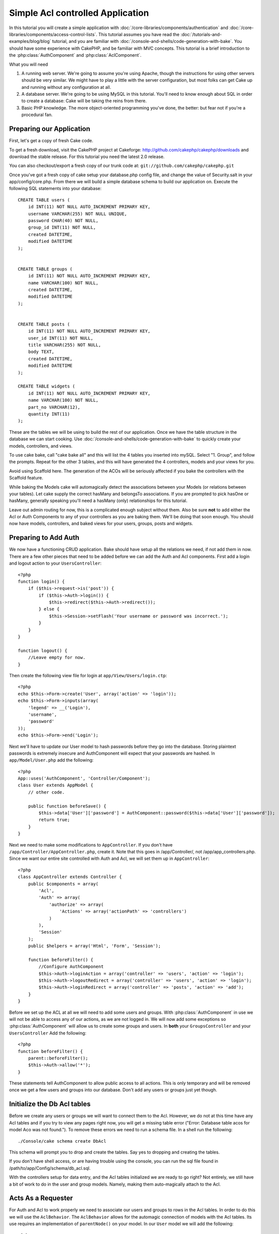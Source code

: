Simple Acl controlled Application
#################################

In this tutorial you will create a simple application with
:doc:`/core-libraries/components/authentication` and
:doc:`/core-libraries/components/access-control-lists`. This
tutorial assumes you have read the :doc:`/tutorials-and-examples/blog/blog`
tutorial, and you are familiar with
:doc:`/console-and-shells/code-generation-with-bake`. You should have
some experience with CakePHP, and be familiar with MVC concepts.
This tutorial is a brief introduction to the
:php:class:`AuthComponent` and :php:class:`AclComponent`.

What you will need


#. A running web server. We're going to assume you're using Apache,
   though the instructions for using other servers should be very
   similar. We might have to play a little with the server
   configuration, but most folks can get Cake up and running without
   any configuration at all.
#. A database server. We're going to be using MySQL in this
   tutorial. You'll need to know enough about SQL in order to create a
   database: Cake will be taking the reins from there.
#. Basic PHP knowledge. The more object-oriented programming you've
   done, the better: but fear not if you're a procedural fan.

Preparing our Application
=========================

First, let's get a copy of fresh Cake code.

To get a fresh download, visit the CakePHP project at Cakeforge:
http://github.com/cakephp/cakephp/downloads and download the stable
release. For this tutorial you need the latest 2.0 release.

You can also checkout/export a fresh copy of our trunk code at:
``git://github.com/cakephp/cakephp.git``

Once you've got a fresh copy of cake setup your database.php config
file, and change the value of Security.salt in your
app/config/core.php. From there we will build a simple database
schema to build our application on. Execute the following SQL
statements into your database::

   CREATE TABLE users (
       id INT(11) NOT NULL AUTO_INCREMENT PRIMARY KEY,
       username VARCHAR(255) NOT NULL UNIQUE,
       password CHAR(40) NOT NULL,
       group_id INT(11) NOT NULL,
       created DATETIME,
       modified DATETIME
   );


   CREATE TABLE groups (
       id INT(11) NOT NULL AUTO_INCREMENT PRIMARY KEY,
       name VARCHAR(100) NOT NULL,
       created DATETIME,
       modified DATETIME
   );


   CREATE TABLE posts (
       id INT(11) NOT NULL AUTO_INCREMENT PRIMARY KEY,
       user_id INT(11) NOT NULL,
       title VARCHAR(255) NOT NULL,
       body TEXT,
       created DATETIME,
       modified DATETIME
   );

   CREATE TABLE widgets (
       id INT(11) NOT NULL AUTO_INCREMENT PRIMARY KEY,
       name VARCHAR(100) NOT NULL,
       part_no VARCHAR(12),
       quantity INT(11)
   );

These are the tables we will be using to build the rest of our
application. Once we have the table structure in the database we
can start cooking. Use
:doc:`/console-and-shells/code-generation-with-bake` to quickly
create your models, controllers, and views.

To use cake bake, call "cake bake all" and this will list the 4
tables you inserted into mySQL. Select "1. Group", and follow the
prompts. Repeat for the other 3 tables, and this will have
generated the 4 controllers, models and your views for you.

Avoid using Scaffold here. The generation of the ACOs will be
seriously affected if you bake the controllers with the Scaffold
feature.

While baking the Models cake will automagically detect the
associations between your Models (or relations between your
tables). Let cake supply the correct hasMany and belongsTo
associations. If you are prompted to pick hasOne or hasMany,
generally speaking you'll need a hasMany (only) relationships for
this tutorial.

Leave out admin routing for now, this is a complicated enough
subject without them. Also be sure **not** to add either the Acl or
Auth Components to any of your controllers as you are baking them.
We'll be doing that soon enough. You should now have models,
controllers, and baked views for your users, groups, posts and
widgets.

Preparing to Add Auth
=====================

We now have a functioning CRUD application. Bake should have setup
all the relations we need, if not add them in now. There are a few
other pieces that need to be added before we can add the Auth and
Acl components. First add a login and logout action to your
``UsersController``::

    <?php
    function login() {
        if ($this->request->is('post')) {
            if ($this->Auth->login()) {
                $this->redirect($this->Auth->redirect());
            } else {
                $this->Session->setFlash('Your username or password was incorrect.');
            }
        }
    }
     
    function logout() {
        //Leave empty for now.
    }

Then create the following view file for login at
``app/View/Users/login.ctp``::

    <?php
    echo $this->Form->create('User', array('action' => 'login'));
    echo $this->Form->inputs(array(
        'legend' => __('Login'),
        'username',
        'password'
    ));
    echo $this->Form->end('Login');

Next we'll have to update our User model to hash passwords before they go into
the database.  Storing plaintext passwords is extremely insecure and
AuthComponent will expect that your passwords are hashed.  In
``app/Model/User.php`` add the following::

    <?php
    App::uses('AuthComponent', 'Controller/Component');
    class User extends AppModel {
        // other code.

        public function beforeSave() {
            $this->data['User']['password'] = AuthComponent::password($this->data['User']['password']);
            return true;
        }
    }

Next we need to make some modifications to ``AppController``. If
you don't have ``/app/Controller/AppController.php``, create it. Note that
this goes in /app/Controller/, not /app/app_controllers.php. Since we want our entire
site controlled with Auth and Acl, we will set them up in
``AppController``::

    <?php
    class AppController extends Controller {
        public $components = array(
            'Acl',
            'Auth' => array(
                'authorize' => array(
                    'Actions' => array('actionPath' => 'controllers')
                )
            ),
            'Session'
        );
        public $helpers = array('Html', 'Form', 'Session');
    
        function beforeFilter() {
            //Configure AuthComponent
            $this->Auth->loginAction = array('controller' => 'users', 'action' => 'login');
            $this->Auth->logoutRedirect = array('controller' => 'users', 'action' => 'login');
            $this->Auth->loginRedirect = array('controller' => 'posts', 'action' => 'add');
        }
    }

Before we set up the ACL at all we will need to add some users and
groups. With :php:class:`AuthComponent` in use we will not be able to access
any of our actions, as we are not logged in. We will now add some
exceptions so :php:class:`AuthComponent` will allow us to create some groups
and users. In **both** your ``GroupsController`` and your
``UsersController`` Add the following::

    <?php
    function beforeFilter() {
        parent::beforeFilter(); 
        $this->Auth->allow('*');
    }

These statements tell AuthComponent to allow public access to all
actions. This is only temporary and will be removed once we get a
few users and groups into our database. Don't add any users or
groups just yet though.

Initialize the Db Acl tables
============================

Before we create any users or groups we will want to connect them
to the Acl. However, we do not at this time have any Acl tables and
if you try to view any pages right now, you will get a missing
table error ("Error: Database table acos for model Aco was not
found."). To remove these errors we need to run a schema file. In a
shell run the following::

    ./Console/cake schema create DbAcl

This schema will prompt you to drop and create the tables. Say yes
to dropping and creating the tables.

If you don't have shell access, or are having trouble using the
console, you can run the sql file found in
/path/to/app/Config/schema/db\_acl.sql.

With the controllers setup for data entry, and the Acl tables
initialized we are ready to go right? Not entirely, we still have a
bit of work to do in the user and group models. Namely, making them
auto-magically attach to the Acl.

Acts As a Requester
===================

For Auth and Acl to work properly we need to associate our users
and groups to rows in the Acl tables. In order to do this we will
use the ``AclBehavior``. The ``AclBehavior`` allows for the
automagic connection of models with the Acl tables. Its use
requires an implementation of ``parentNode()`` on your model. In
our ``User`` model we will add the following::

    <?php
    class User extends Model {
        public $name = 'User';
        public $belongsTo = array('Group');
        public $actsAs = array('Acl' => array('type' => 'requester'));
         
        function parentNode() {
            if (!$this->id && empty($this->data)) {
                return null;
            }
            if (isset($this->data['User']['group_id'])) {
                $groupId = $this->data['User']['group_id'];
            } else {
                $groupId = $this->field('group_id');
            }
            if (!$groupId) {
                return null;
            } else {
                return array('Group' => array('id' => $groupId));
            }
        }
    }

Then in our ``Group`` Model Add the following::

    <?php
    class Group extends Model {
        public $actsAs = array('Acl' => array('type' => 'requester'));
         
        function parentNode() {
            return null;
        }
    }

What this does, is tie the ``Group`` and ``User`` models to the
Acl, and tell CakePHP that every-time you make a User or Group you
want an entry on the ``aros`` table as well. This makes Acl
management a piece of cake as your AROs become transparently tied
to your ``users`` and ``groups`` tables. So anytime you create or
delete a user/group the Aro table is updated.

Our controllers and models are now prepped for adding some initial
data, and our ``Group`` and ``User`` models are bound to the Acl
table. So add some groups and users using the baked forms by
browsing to http://example.com/groups/add and
http://example.com/users/add. I made the following groups:

-  administrators
-  managers
-  users

I also created a user in each group so I had a user of each
different access group to test with later. Write everything down or
use easy passwords so you don't forget. If you do a
``SELECT * FROM aros;`` from a mysql prompt you should get
something like the following::

    +----+-----------+-------+-------------+-------+------+------+
    | id | parent_id | model | foreign_key | alias | lft  | rght |
    +----+-----------+-------+-------------+-------+------+------+
    |  1 |      NULL | Group |           1 | NULL  |    1 |    4 |
    |  2 |      NULL | Group |           2 | NULL  |    5 |    8 |
    |  3 |      NULL | Group |           3 | NULL  |    9 |   12 |
    |  4 |         1 | User  |           1 | NULL  |    2 |    3 |
    |  5 |         2 | User  |           2 | NULL  |    6 |    7 |
    |  6 |         3 | User  |           3 | NULL  |   10 |   11 |
    +----+-----------+-------+-------------+-------+------+------+
    6 rows in set (0.00 sec)

This shows us that we have 3 groups and 3 users. The users are
nested inside the groups, which means we can set permissions on a
per-group or per-user basis.

Group-only ACL
--------------

In case we want simplified per-group only permissions, we need to
implement ``bindNode()`` in ``User`` model::

    <?php
    function bindNode($user) {
        return array('model' => 'Group', 'foreign_key' => $user['User']['group_id']);
    }

This method will tell ACL to skip checking ``User`` Aro's and to
check only ``Group`` Aro's.

Every user has to have assigned ``group_id`` for this to work.

In this case our ``aros`` table will look like this::

    +----+-----------+-------+-------------+-------+------+------+
    | id | parent_id | model | foreign_key | alias | lft  | rght |
    +----+-----------+-------+-------------+-------+------+------+
    |  1 |      NULL | Group |           1 | NULL  |    1 |    2 |
    |  2 |      NULL | Group |           2 | NULL  |    3 |    4 |
    |  3 |      NULL | Group |           3 | NULL  |    5 |    6 |
    +----+-----------+-------+-------------+-------+------+------+
    3 rows in set (0.00 sec)

Creating ACOs (Access Control Objects)
======================================

Now that we have our users and groups (aros), we can begin
inputting our existing controllers into the Acl and setting
permissions for our groups and users, as well as enabling login /
logout.

Our ARO are automatically creating themselves when new users and
groups are created. What about a way to auto-generate ACOs from our
controllers and their actions? Well unfortunately there is no magic
way in CakePHP's core to accomplish this. The core classes offer a
few ways to manually create ACO's though. You can create ACO
objects from the Acl shell or You can use the ``AclComponent``.
Creating Acos from the shell looks like::

    ./Console/cake acl create aco root controllers

While using the AclComponent would look like::

    <?php
    $this->Acl->Aco->create(array('parent_id' => null, 'alias' => 'controllers'));
    $this->Acl->Aco->save();

Both of these examples would create our 'root' or top level ACO
which is going to be called 'controllers'. The purpose of this root
node is to make it easy to allow/deny access on a global
application scope, and allow the use of the Acl for purposes not
related to controllers/actions such as checking model record
permissions. As we will be using a global root ACO we need to make
a small modification to our ``AuthComponent`` configuration.
``AuthComponent`` needs to know about the existence of this root
node, so that when making ACL checks it can use the correct node
path when looking up controllers/actions. In ``AppController`` ensure
that you ``$components`` array contains the ``actionPath`` defined earlier.

Continue to :doc:`part-two` to continue the tutorial.


.. meta::
    :title lang=en: Simple Acl controlled Application
    :keywords lang=en: core libraries,auto increment,object oriented programming,database schema,sql statements,php class,stable release,code generation,database server,server configuration,reins,access control,shells,mvc,authentication,web server,cakephp,servers,checkout,apache
